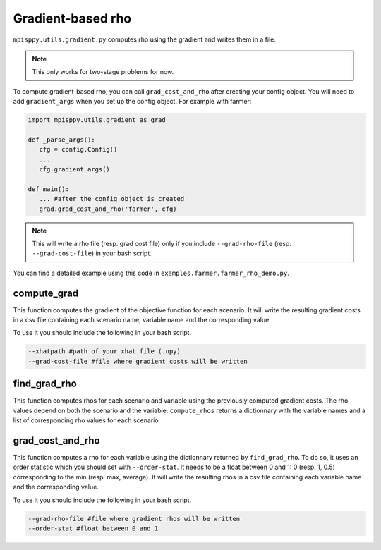Gradient-based rho
==================

``mpisppy.utils.gradient.py`` computes rho 
using the gradient and writes them in a file. 

.. Note::
   This only works for two-stage problems for now.

To compute gradient-based rho, you can call ``grad_cost_and_rho`` 
after creating your config object. 
You will need to add ``gradient_args`` when you set up the config object.
For example with farmer:

.. code-block:: python

   import mpisppy.utils.gradient as grad

   def _parse_args():
      cfg = config.Config()
      ...
      cfg.gradient_args()

   def main():
      ... #after the config object is created
      grad.grad_cost_and_rho('farmer', cfg)

.. Note::
   This will write a rho file (resp. grad cost file) 
   only if you include ``--grad-rho-file`` (resp. ``--grad-cost-file``) 
   in your bash script.

You can find a detailed example using this code in ``examples.farmer.farmer_rho_demo.py``.


compute_grad
------------

This function computes the gradient of the objective function for each scenario. 
It will write the resulting gradient costs in a csv file
containing each scenario name, variable name and the corresponding value.

To use it you should include the following in your bash script.

.. code-block:: bash

   --xhatpath #path of your xhat file (.npy)
   --grad-cost-file #file where gradient costs will be written


find_grad_rho
-------------

This function computes rhos for each scenario and variable 
using the previously computed gradient costs.
The rho values depend on both the scenario and the variable: 
``compute_rhos`` returns a dictionnary with the variable names
and a list of corresponding rho values for each scenario.


grad_cost_and_rho
-----------------

This function computes a rho for each variable using the dictionnary 
returned by ``find_grad_rho``.
To do so, it uses an order statistic which you should set with ``--order-stat``. 
It needs to be a float between 0 and 1: 0 (resp. 1, 0.5) 
corresponding to the min (resp. max, average).
It will write the resulting rhos in a csv file
containing each variable name and the corresponding value.

To use it you should include the following in your bash script.

.. code-block:: bash

   --grad-rho-file #file where gradient rhos will be written
   --order-stat #float between 0 and 1
